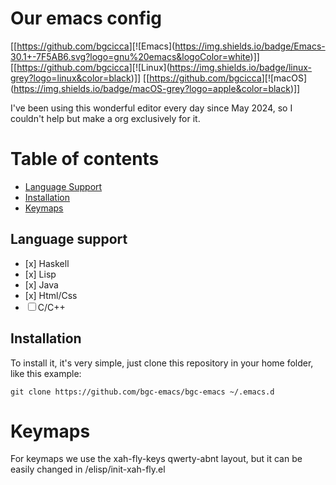 * Our emacs config

#+HTML: <div align="center">


#+HTML: </div> 

[[https://github.com/bgcicca][![Emacs](https://img.shields.io/badge/Emacs-30.1+-7F5AB6.svg?logo=gnu%20emacs&logoColor=white)]]
[[https://github.com/bgcicca][![Linux](https://img.shields.io/badge/linux-grey?logo=linux&color=black)]]
[[https://github.com/bgcicca][![macOS](https://img.shields.io/badge/macOS-grey?logo=apple&color=black)]]

I've been using this wonderful editor every day since May 2024, so I couldn't help but make a org exclusively for it.

* Table of contents

- [[#Language-support][Language Support]]
- [[#Installation][Installation]]
- [[#Keymaps][Keymaps]]

** Language support

- [x] Haskell
- [x] Lisp
- [x] Java
- [x] Html/Css
- [ ] C/C++

** Installation

To install it, it's very simple, just clone this repository in your home folder, like this example:

#+BEGIN_SRC shell
git clone https://github.com/bgc-emacs/bgc-emacs ~/.emacs.d
#+END_SRC

* Keymaps

For keymaps we use the xah-fly-keys qwerty-abnt layout, but it can be easily changed in /elisp/init-xah-fly.el

[[https://github.com/xahlee/xah-fly-keys/raw/master/xah_fly_keys_qwerty_layout_2024-06-16.png]]

